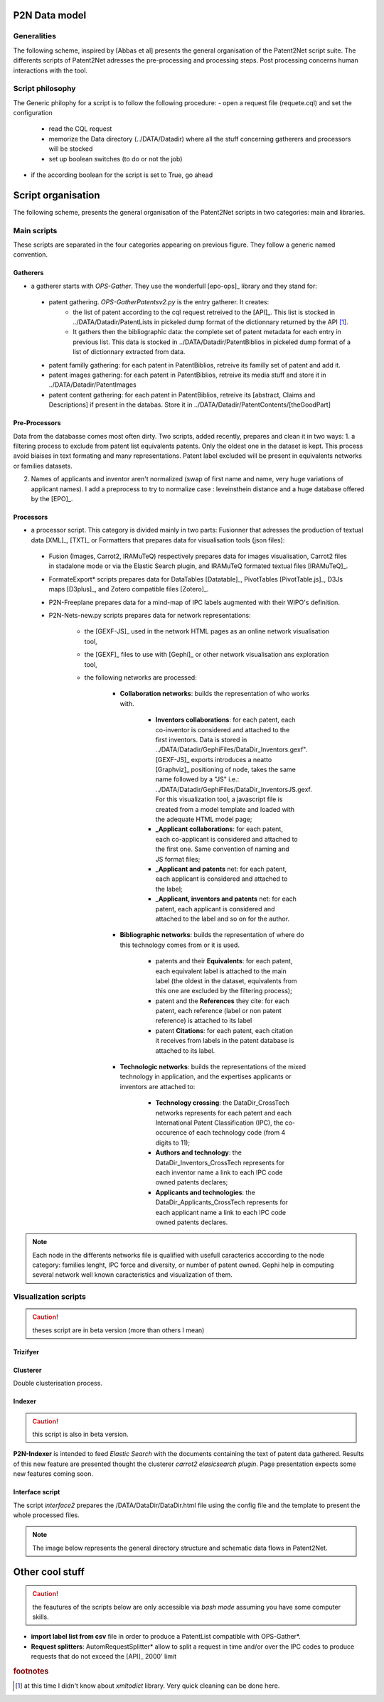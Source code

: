 .. _datamod:

**************
P2N Data model
**************

Generalities
============
The following scheme, inspired by [Abbas et al] presents the general organisation of the Patent2Net script suite. The differents scripts of Patent2Net adresses the pre-processing and processing steps. Post processing concerns human interactions with the tool. 

.. image:: images/P2N-dev.png

Script philosophy
=================
The Generic philophy for a script is to follow the following procedure:
- open a request file (requete.cql) and set the configuration

 - read the CQL request
 - memorize the Data directory (../DATA/Datadir) where all the stuff concerning gatherers and processors will be stocked
 - set up boolean switches (to do or not the job)

- if the according boolean for the script is set to True, go ahead

.. note: Some recent script do not have a boolean switcher and are obligatory called.

*******************
Script organisation
*******************

The following scheme, presents the general organisation of the Patent2Net scripts in two categories: main and libraries.

.. image:: images/P2N-scripts.png

Main scripts
============
These scripts are separated in the four categories appearing on previous figure. They follow a generic named convention. 

Gatherers
---------
* a gatherer starts with *OPS-Gather*. They use the wonderfull [epo-ops]_ library and they stand for:

 - patent gathering. *OPS-GatherPatentsv2.py* is the entry gatherer. It creates:
	- the list of patent according to the cql request retreived to the [API]_. This list is stocked in ../DATA/Datadir/PatentLists in pickeled dump format of the dictionnary returned by the API [#f1]_. 
	- It gathers then the bibliographic data: the complete set of patent metadata for each entry in previous list. This data is stocked in ../DATA/Datadir/PatentBiblios in pickeled dump format of a list of dictionnary extracted from data.
	
 - patent familly gathering: for each patent in PatentBiblios, retreive its familly set of patent and add it.
 - patent images gathering: for each patent in PatentBiblios, retreive its media stuff and store it in ../DATA/Datadir/PatentImages
 - patent content gathering: for each patent in PatentBiblios, retreive its [abstract, Claims and Descriptions] if present in the databas. Store it in ../DATA/Datadir/PatentContents/[theGoodPart]

Pre-Processors
--------------
Data from the databasse comes most often dirty. Two scripts, added recently, prepares and clean it in two ways:
1. a filtering process to exclude from patent list equivalents patents. Only the oldest one in the dataset is kept. This process avoid biaises in text formating and many representations. Patent label excluded will be present in equivalents networks or families datasets.

.. caution: The patent label kept by this process is not necessary the prior patent.

2. Names of applicants and inventor aren't normalized (swap of first name and name, very huge variations of applicant names). I add a preprocess to try to normalize case : leveinsthein distance and a huge database offered by the [EPO]_. 

Processors
----------
* a processor script. This category is divided mainly in two parts: Fusionner that adresses the production of textual data [XML]_, [TXT]_ or Formatters that prepares data for visualisation tools (json files):

 - Fusion (Images, Carrot2, IRAMuTeQ) respectively prepares data for images visualisation, Carrot2 files in stadalone mode or via the Elastic Search plugin, and IRAMuTeQ formated textual files [IRAMuTeQ]_.
 - FormateExport* scripts prepares data for DataTables [Datatable]_, PivotTables  [PivotTable.js]_, D3Js maps [D3plus]_, and Zotero compatible files [Zotero]_.
 - P2N-Freeplane prepares data for a mind-map of IPC labels augmented with their WIPO's definition.
 - P2N-Nets-new.py scripts prepares data for network representations:
 
	- the [GEXF-JS]_ used in the network HTML pages as an online network visualisation tool,
	- the [GEXF]_ files to use with [Gephi]_ or other network visualisation ans exploration tool,
	- the following networks are processed:
		
		- **Collaboration networks**: builds the representation of who works with.
		
			- **Inventors collaborations**: for each patent, each co-inventor is considered and attached to the first inventors. Data is stored in ../DATA/Datadir/GephiFiles/DataDir_Inventors.gexf". [GEXF-JS]_ exports introduces a neatto [Graphviz]_ positioning of node, takes the same name followed by a "JS" i.e.: ../DATA/Datadir/GephiFiles/DataDir_InventorsJS.gexf. For this visualization tool, a javascript file is created from a model template and loaded with the adequate HTML model page;
			- **_Applicant collaborations**: for each patent, each co-applicant is considered and attached to the first one. Same convention of naming and JS format files;
			- **_Applicant and patents** net: for each patent, each applicant is considered and attached to the label;
			- **_Applicant, inventors and patents** net: for each patent, each applicant is considered and attached to the label and so on for the author.
			
		- **Bibliographic networks**: builds the representation of where do this technology comes from or it is used.
			
			- patents and their **Equivalents**: for each patent, each equivalent label is attached to the main label (the oldest in the dataset, equivalents from this one are excluded by the filtering process); 
			- patent and the **References** they cite: for each patent, each reference (label or non patent reference) is attached to its label
			- patent **Citations**:  for each patent, each citation it receives from labels in the patent database is attached to its label.
		
		- **Technologic networks**: builds the representations of the mixed technology in application, and the expertises applicants or inventors are attached to:
		
			- **Technology crossing**: the DataDir_CrossTech networks represents for each patent and each International Patent Classification (IPC), the co-occurence of each technology code (from 4 digits to 11);
			- **Authors and technology**: the DataDir_Inventors_CrossTech represents for each inventor name a link to each IPC code owned patents declares;
			- **Applicants and technologies**: the DataDir_Applicants_CrossTech represents for each applicant name a link to each IPC code owned patents declares.

.. note:: Each node in the differents networks file is qualified with usefull caracterics acccording to the node category: families lenght, IPC force and diversity, or number of patent owned. Gephi help in computing several network well known caracteristics and visualization of them. 
    
Visualization scripts
=====================

.. caution:: theses script are in beta version (more than others I mean)

Trizifyer
---------

Clusterer
---------
Double clusterisation process.

Indexer
-------
.. caution:: this script is also in beta version. 

**P2N-Indexer** is intended to feed *Elastic Search* with the documents containing the text of patent data gathered. Results of this new feature are presented thought the clusterer *carrot2 elasicsearch plugin*. Page presentation expects some new features coming soon. 

Interface script
----------------

The script *interface2* prepares the /DATA/DataDir/DataDir.html file using the config file and the template to present the whole processed files. 

.. note:: The image below represents the general directory structure and schematic data flows in Patent2Net.

.. image:: ./images/P2N-Directories.png
	:align: center
	
*******************
Other cool stuff
*******************
.. caution:: the feautures of the scripts below are only accessible via *bash mode* assuming you have some computer skills.

- **import label list from csv** file in order to produce a PatentList compatible with OPS-Gather*.
- **Request splitters**: AutomRequestSplitter* allow to split a request in time and/or over the IPC codes to produce requests that do not exceed the [API]_ 2000' limit




.. rubric:: footnotes

.. [#f1] at this time I didn't know about *xmltodict* library. Very quick cleaning can be done here.
